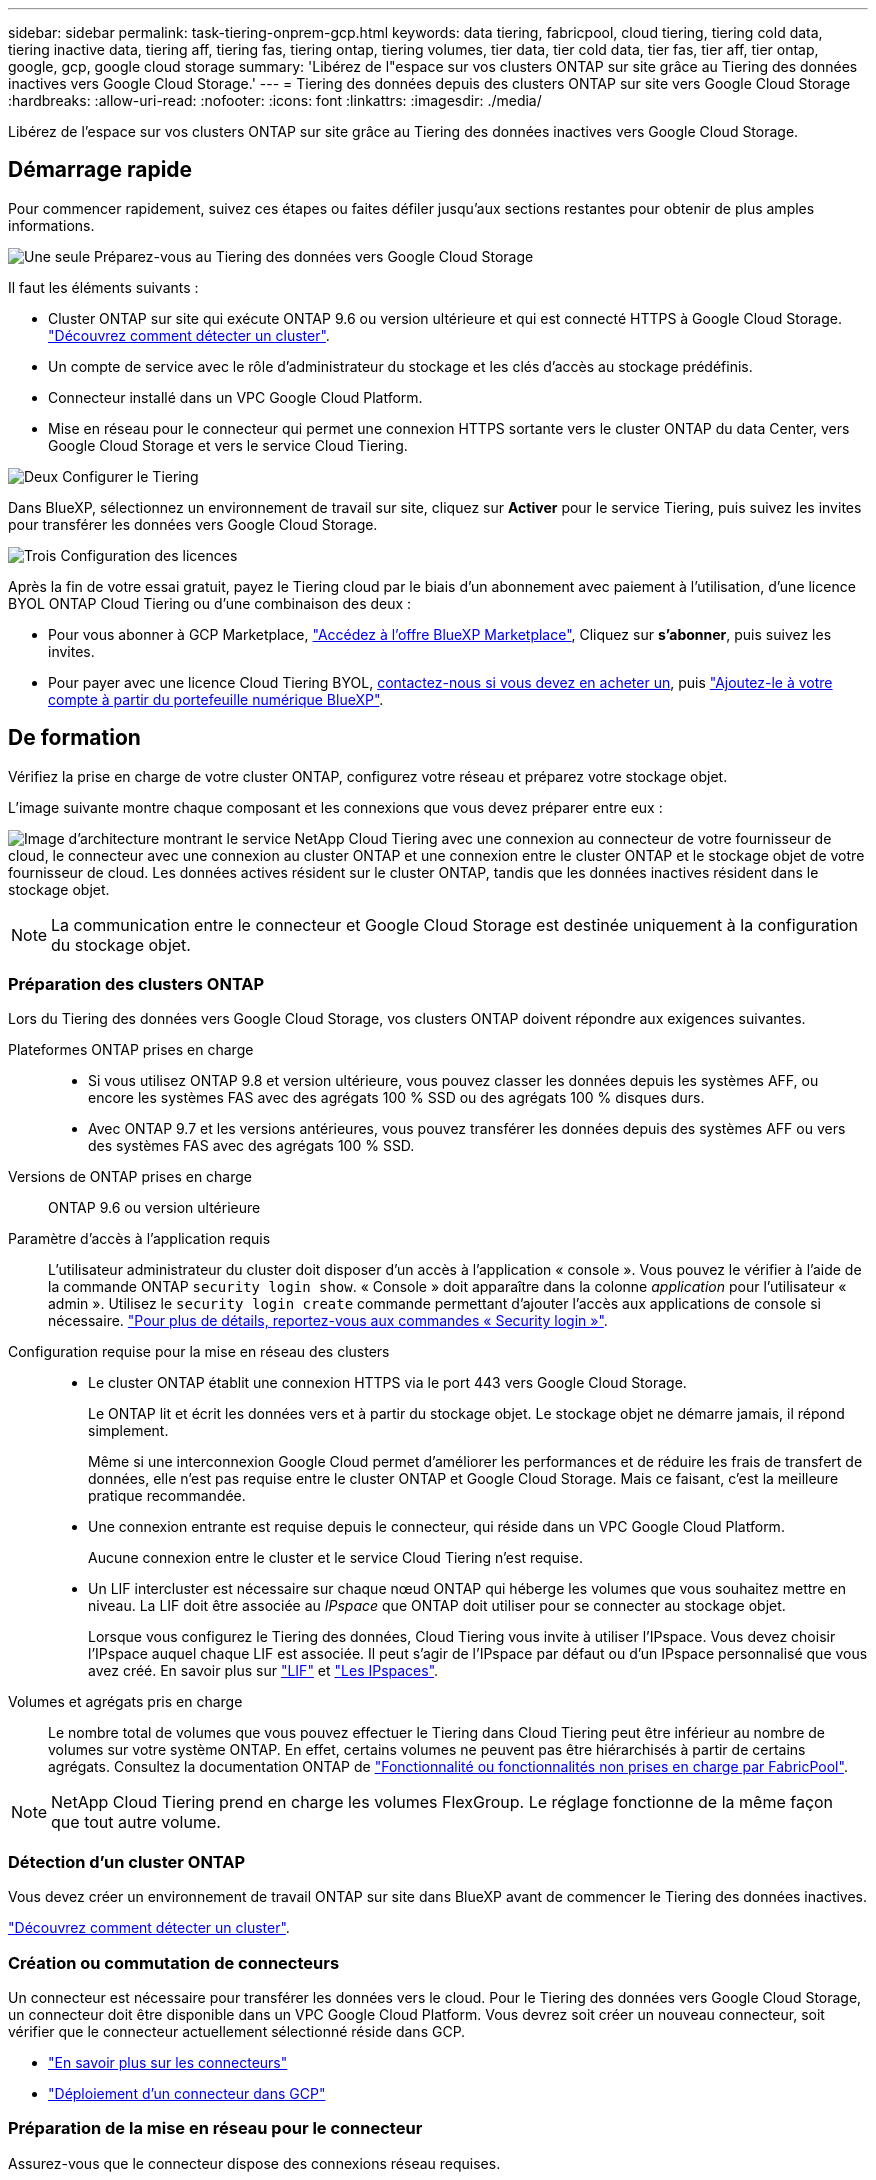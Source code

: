 ---
sidebar: sidebar 
permalink: task-tiering-onprem-gcp.html 
keywords: data tiering, fabricpool, cloud tiering, tiering cold data, tiering inactive data, tiering aff, tiering fas, tiering ontap, tiering volumes, tier data, tier cold data, tier fas, tier aff, tier ontap, google, gcp, google cloud storage 
summary: 'Libérez de l"espace sur vos clusters ONTAP sur site grâce au Tiering des données inactives vers Google Cloud Storage.' 
---
= Tiering des données depuis des clusters ONTAP sur site vers Google Cloud Storage
:hardbreaks:
:allow-uri-read: 
:nofooter: 
:icons: font
:linkattrs: 
:imagesdir: ./media/


[role="lead"]
Libérez de l'espace sur vos clusters ONTAP sur site grâce au Tiering des données inactives vers Google Cloud Storage.



== Démarrage rapide

Pour commencer rapidement, suivez ces étapes ou faites défiler jusqu'aux sections restantes pour obtenir de plus amples informations.

.image:https://raw.githubusercontent.com/NetAppDocs/common/main/media/number-1.png["Une seule"] Préparez-vous au Tiering des données vers Google Cloud Storage
[role="quick-margin-para"]
Il faut les éléments suivants :

[role="quick-margin-list"]
* Cluster ONTAP sur site qui exécute ONTAP 9.6 ou version ultérieure et qui est connecté HTTPS à Google Cloud Storage. https://docs.netapp.com/us-en/cloud-manager-ontap-onprem/task-discovering-ontap.html["Découvrez comment détecter un cluster"^].
* Un compte de service avec le rôle d'administrateur du stockage et les clés d'accès au stockage prédéfinis.
* Connecteur installé dans un VPC Google Cloud Platform.
* Mise en réseau pour le connecteur qui permet une connexion HTTPS sortante vers le cluster ONTAP du data Center, vers Google Cloud Storage et vers le service Cloud Tiering.


.image:https://raw.githubusercontent.com/NetAppDocs/common/main/media/number-2.png["Deux"] Configurer le Tiering
[role="quick-margin-para"]
Dans BlueXP, sélectionnez un environnement de travail sur site, cliquez sur *Activer* pour le service Tiering, puis suivez les invites pour transférer les données vers Google Cloud Storage.

.image:https://raw.githubusercontent.com/NetAppDocs/common/main/media/number-3.png["Trois"] Configuration des licences
[role="quick-margin-para"]
Après la fin de votre essai gratuit, payez le Tiering cloud par le biais d'un abonnement avec paiement à l'utilisation, d'une licence BYOL ONTAP Cloud Tiering ou d'une combinaison des deux :

[role="quick-margin-list"]
* Pour vous abonner à GCP Marketplace, https://console.cloud.google.com/marketplace/details/netapp-cloudmanager/cloud-manager?supportedpurview=project&rif_reserved["Accédez à l'offre BlueXP Marketplace"^], Cliquez sur *s'abonner*, puis suivez les invites.
* Pour payer avec une licence Cloud Tiering BYOL, mailto:ng-cloud-tiering@netapp.com?Subject=Licensing[contactez-nous si vous devez en acheter un], puis link:task-licensing-cloud-tiering.html#add-cloud-tiering-byol-licenses-to-your-account["Ajoutez-le à votre compte à partir du portefeuille numérique BlueXP"].




== De formation

Vérifiez la prise en charge de votre cluster ONTAP, configurez votre réseau et préparez votre stockage objet.

L'image suivante montre chaque composant et les connexions que vous devez préparer entre eux :

image:diagram_cloud_tiering_google.png["Image d'architecture montrant le service NetApp Cloud Tiering avec une connexion au connecteur de votre fournisseur de cloud, le connecteur avec une connexion au cluster ONTAP et une connexion entre le cluster ONTAP et le stockage objet de votre fournisseur de cloud. Les données actives résident sur le cluster ONTAP, tandis que les données inactives résident dans le stockage objet."]


NOTE: La communication entre le connecteur et Google Cloud Storage est destinée uniquement à la configuration du stockage objet.



=== Préparation des clusters ONTAP

Lors du Tiering des données vers Google Cloud Storage, vos clusters ONTAP doivent répondre aux exigences suivantes.

Plateformes ONTAP prises en charge::
+
--
* Si vous utilisez ONTAP 9.8 et version ultérieure, vous pouvez classer les données depuis les systèmes AFF, ou encore les systèmes FAS avec des agrégats 100 % SSD ou des agrégats 100 % disques durs.
* Avec ONTAP 9.7 et les versions antérieures, vous pouvez transférer les données depuis des systèmes AFF ou vers des systèmes FAS avec des agrégats 100 % SSD.


--
Versions de ONTAP prises en charge:: ONTAP 9.6 ou version ultérieure
Paramètre d'accès à l'application requis:: L'utilisateur administrateur du cluster doit disposer d'un accès à l'application « console ». Vous pouvez le vérifier à l'aide de la commande ONTAP `security login show`. « Console » doit apparaître dans la colonne _application_ pour l'utilisateur « admin ». Utilisez le `security login create` commande permettant d'ajouter l'accès aux applications de console si nécessaire. https://docs.netapp.com/us-en/ontap-cli-9111/security-login-create.html["Pour plus de détails, reportez-vous aux commandes « Security login »"].
Configuration requise pour la mise en réseau des clusters::
+
--
* Le cluster ONTAP établit une connexion HTTPS via le port 443 vers Google Cloud Storage.
+
Le ONTAP lit et écrit les données vers et à partir du stockage objet. Le stockage objet ne démarre jamais, il répond simplement.

+
Même si une interconnexion Google Cloud permet d'améliorer les performances et de réduire les frais de transfert de données, elle n'est pas requise entre le cluster ONTAP et Google Cloud Storage. Mais ce faisant, c'est la meilleure pratique recommandée.

* Une connexion entrante est requise depuis le connecteur, qui réside dans un VPC Google Cloud Platform.
+
Aucune connexion entre le cluster et le service Cloud Tiering n'est requise.

* Un LIF intercluster est nécessaire sur chaque nœud ONTAP qui héberge les volumes que vous souhaitez mettre en niveau. La LIF doit être associée au _IPspace_ que ONTAP doit utiliser pour se connecter au stockage objet.
+
Lorsque vous configurez le Tiering des données, Cloud Tiering vous invite à utiliser l'IPspace. Vous devez choisir l'IPspace auquel chaque LIF est associée. Il peut s'agir de l'IPspace par défaut ou d'un IPspace personnalisé que vous avez créé. En savoir plus sur https://docs.netapp.com/us-en/ontap/networking/create_a_lif.html["LIF"^] et https://docs.netapp.com/us-en/ontap/networking/standard_properties_of_ipspaces.html["Les IPspaces"^].



--
Volumes et agrégats pris en charge:: Le nombre total de volumes que vous pouvez effectuer le Tiering dans Cloud Tiering peut être inférieur au nombre de volumes sur votre système ONTAP. En effet, certains volumes ne peuvent pas être hiérarchisés à partir de certains agrégats. Consultez la documentation ONTAP de https://docs.netapp.com/us-en/ontap/fabricpool/requirements-concept.html#functionality-or-features-not-supported-by-fabricpool["Fonctionnalité ou fonctionnalités non prises en charge par FabricPool"^].



NOTE: NetApp Cloud Tiering prend en charge les volumes FlexGroup. Le réglage fonctionne de la même façon que tout autre volume.



=== Détection d'un cluster ONTAP

Vous devez créer un environnement de travail ONTAP sur site dans BlueXP avant de commencer le Tiering des données inactives.

https://docs.netapp.com/us-en/cloud-manager-ontap-onprem/task-discovering-ontap.html["Découvrez comment détecter un cluster"^].



=== Création ou commutation de connecteurs

Un connecteur est nécessaire pour transférer les données vers le cloud. Pour le Tiering des données vers Google Cloud Storage, un connecteur doit être disponible dans un VPC Google Cloud Platform. Vous devrez soit créer un nouveau connecteur, soit vérifier que le connecteur actuellement sélectionné réside dans GCP.

* https://docs.netapp.com/us-en/cloud-manager-setup-admin/concept-connectors.html["En savoir plus sur les connecteurs"^]
* https://docs.netapp.com/us-en/cloud-manager-setup-admin/task-creating-connectors-gcp.html["Déploiement d'un connecteur dans GCP"^]




=== Préparation de la mise en réseau pour le connecteur

Assurez-vous que le connecteur dispose des connexions réseau requises.

.Étapes
. Assurez-vous que le VPC où le connecteur est installé active les connexions suivantes :
+
** Une connexion Internet sortante vers le service Cloud Tiering via le port 443 (HTTPS)
** Une connexion HTTPS via le port 443 vers Google Cloud Storage
** Une connexion HTTPS via le port 443 vers votre LIF de gestion de cluster ONTAP


. Facultatif : activez Private Google Access sur le sous-réseau où vous prévoyez de déployer le connecteur.
+
https://cloud.google.com/vpc/docs/configure-private-google-access["Accès privé à Google"^] Est recommandé si vous disposez d'une connexion directe entre le cluster ONTAP et le VPC et que vous souhaitez maintenir une communication entre le connecteur et Google Cloud Storage dans votre réseau privé virtuel. Notez que Private Google Access fonctionne avec des instances de VM possédant uniquement des adresses IP internes (privées) (pas d'adresses IP externes).





=== Préparation à Google Cloud Storage

Lorsque vous configurez la hiérarchisation, vous devez fournir des clés d'accès au stockage pour un compte de service avec des autorisations d'administrateur du stockage. Un compte de service permet à NetApp Cloud Tiering d'authentifier et d'accéder aux compartiments de stockage cloud utilisés pour le Tiering des données. Les clés sont requises pour que Google Cloud Storage sache qui effectue la demande.

Les compartiments de stockage cloud doivent être dans un link:reference-google-support.html#supported-google-cloud-regions["Région prenant en charge NetApp Cloud Tiering"].


NOTE: Si vous prévoyez de configurer NetApp Cloud Tiering afin d'utiliser des classes de stockage plus économiques où les données hiérarchisées seront conservées après un certain nombre de jours, vous ne devez pas sélectionner de règles de cycle de vie lors de la configuration du compartiment dans votre compte GCP. Le Tiering dans le cloud gère les transitions de cycle de vie.

.Étapes
. https://cloud.google.com/iam/docs/creating-managing-service-accounts#creating_a_service_account["Créez un compte de service avec le rôle d'administrateur de stockage prédéfini"^].
. Accédez à https://console.cloud.google.com/storage/settings["Paramètres de stockage GCP"^] et créez des clés d'accès pour le compte de service :
+
.. Sélectionnez un projet et cliquez sur *interopérabilité*. Si ce n'est déjà fait, cliquez sur *Activer l'accès à l'interopérabilité*.
.. Sous *clés d'accès pour les comptes de service*, cliquez sur *Créer une clé pour un compte de service*, sélectionnez le compte de service que vous venez de créer, puis cliquez sur *Créer une clé*.
+
Après avoir configuré NetApp Cloud Tiering, vous devrez saisir les clés correspondantes.







== Tiering des données inactives de votre premier cluster vers Google Cloud Storage

Une fois votre environnement Google Cloud prêt, commencez le Tiering des données inactives à partir du premier cluster.

.Ce dont vous avez besoin
* https://docs.netapp.com/us-en/cloud-manager-ontap-onprem/task-discovering-ontap.html["Un environnement de travail sur site"^].
* Clés d'accès au stockage pour un compte de service disposant du rôle d'administrateur du stockage.


.Étapes
. Sélectionnez l'environnement de travail ONTAP sur site.
. Cliquez sur *Activer* pour le service Tiering dans le panneau de droite.
+
Si la destination de Tiering Google Cloud Storage existe en tant qu'environnement de travail dans Canvas, vous pouvez faire glisser le cluster dans l'environnement de travail Google Cloud Storage pour lancer l'assistant d'installation.

+
image:screenshot_setup_tiering_onprem.png["Une capture d'écran montre l'option Activer qui s'affiche sur le côté droit de l'écran après avoir sélectionné un environnement de travail ONTAP sur site."]

. *Définir le nom de stockage d'objet* : saisissez un nom pour ce stockage d'objet. Il doit être unique à partir de tout autre stockage objet que vous pouvez utiliser avec des agrégats sur ce cluster.
. *Sélectionnez fournisseur* : sélectionnez *Google Cloud* et cliquez sur *Continuer*.
. Suivez les étapes des pages *Créer un stockage objet* :
+
.. *Compartiment* : ajoutez un nouveau compartiment Google Cloud Storage ou sélectionnez un compartiment existant.
.. *Cycle de vie des classes de stockage* : le Tiering dans le cloud gère les transitions de cycle de vie de vos données hiérarchisées. Les données commencent dans la classe _Standard_, mais vous pouvez créer des règles pour déplacer les données vers d'autres classes après un certain nombre de jours.
+
Sélectionnez la classe de stockage Google Cloud vers laquelle vous souhaitez transférer les données hiérarchisées et le nombre de jours avant le déplacement des données, puis cliquez sur *Continuer*. Par exemple, la capture d'écran ci-dessous montre que les données hiérarchisées sont déplacées de la classe _Standard_ vers la classe _Nearline_ après 30 jours dans le stockage d'objets, puis vers la classe _Coldline_ après 60 jours dans le stockage d'objets.

+
Si vous choisissez *conserver les données dans cette classe de stockage*, les données restent dans cette classe de stockage. link:reference-google-support.html["Voir classes de stockage prises en charge"^].

+
image:screenshot_tiering_lifecycle_selection_gcp.png["Capture d'écran indiquant comment sélectionner des classes de stockage supplémentaires dans lesquelles les données sont déplacées après un certain nombre de jours."]

+
Notez que la règle du cycle de vie est appliquée à tous les objets du compartiment sélectionné.

.. *Informations d'identification* : saisissez la clé d'accès au stockage et la clé secrète pour un compte de service qui a le rôle d'administrateur du stockage.
.. *Cluster Network* : sélectionnez l'IPspace ONTAP à utiliser pour se connecter au stockage objet.
+
Le choix du bon IPspace garantit que Cloud Tiering peut établir une connexion de ONTAP au stockage objet de votre fournisseur cloud.



. Cliquez sur *Continuer* pour sélectionner les volumes à mettre en niveau.
. Sur la page _Tier volumes_, sélectionnez les volumes que vous souhaitez configurer le Tiering et lancez la page Tiering Policy :
+
** Pour sélectionner tous les volumes, cochez la case dans la ligne de titre (image:button_backup_all_volumes.png[""]) Et cliquez sur *configurer les volumes*.
** Pour sélectionner plusieurs volumes, cochez la case pour chaque volume (image:button_backup_1_volume.png[""]) Et cliquez sur *configurer les volumes*.
** Pour sélectionner un seul volume, cliquez sur la ligne (ou image:screenshot_edit_icon.gif["modifier l'icône du crayon"] icône) du volume.
+
image:screenshot_tiering_tier_volumes.png["Capture d'écran indiquant comment sélectionner un seul volume, plusieurs volumes ou tous les volumes et le bouton Modifier les volumes sélectionnés."]



. Dans la boîte de dialogue _Tiering Policy_, sélectionnez une règle de hiérarchisation, vous pouvez éventuellement ajuster les jours de refroidissement des volumes sélectionnés, puis cliquez sur *Apply*.
+
link:concept-cloud-tiering.html#volume-tiering-policies["En savoir plus sur les règles de Tiering des volumes et les jours de refroidissement"].

+
image:screenshot_tiering_policy_settings.png["Capture d'écran affichant les paramètres de règle de Tiering configurables."]



.Résultat
Vous avez configuré le Tiering des données depuis les volumes du cluster vers le stockage objet Google Cloud.

.Et la suite ?
link:task-licensing-cloud-tiering.html["N'oubliez pas de vous abonner au service NetApp Cloud Tiering"].

Vous pouvez vérifier les informations concernant les données actives et inactives sur le cluster. link:task-managing-tiering.html["En savoir plus sur la gestion de vos paramètres de hiérarchisation"].

Vous pouvez également créer un autre stockage objet, lorsque vous souhaitez hiérarchiser les données issues de certains agrégats d'un cluster vers plusieurs magasins d'objets. Ou si vous prévoyez d'utiliser la mise en miroir FabricPool où vos données hiérarchisées sont répliquées vers un magasin d'objets supplémentaire. link:task-managing-object-storage.html["En savoir plus sur la gestion des magasins d'objets"].
